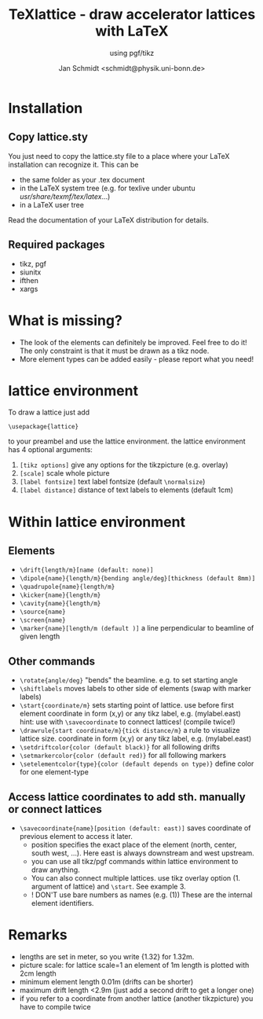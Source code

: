 #+TITLE:     TeXlattice - draw accelerator lattices with LaTeX
#+SUBTITLE:  using pgf/tikz
#+AUTHOR:    Jan Schmidt <schmidt@physik.uni-bonn.de>
#+LaTeX_HEADER: \usepackage{geometry}[scale=0.9]
* Installation
** Copy lattice.sty
You just need to copy the lattice.sty file to a place where your LaTeX installation can recognize it.
This can be
  - the same folder as your .tex document
  - in the LaTeX system tree (e.g. for texlive under ubuntu /usr/share/texmf/tex/latex/...)
  - in a LaTeX user tree
Read the documentation of your LaTeX distribution for details.
** Required packages
  - tikz, pgf
  - siunitx
  - ifthen
  - xargs
* What is missing?
  - The look of the elements can definitely be improved. Feel free to do it! The only constraint is that it must be drawn as a tikz node.
  - More element types can be added easily - please report what you need!
* lattice environment
To draw a lattice just add
#+BEGIN_EXAMPLE
\usepackage{lattice}
#+END_EXAMPLE
to your preambel and use the lattice environment.
the lattice environment has 4 optional arguments:
  1. \verb+[tikz options]+ give any options for the tikzpicture (e.g. overlay)
  2. \verb+[scale]+ scale whole picture
  3. \verb+[label fontsize]+ text label fontsize (default \verb+\normalsize+)
  4. \verb+[label distance]+ distance of text labels to elements (default 1cm)
* Within lattice environment
** Elements
  - \verb+\drift{length/m}[name (default: none)]+
  - \verb+\dipole{name}{length/m}{bending angle/deg}[thickness (default 8mm)]+
  - \verb+\quadrupole{name}{length/m}+
  - \verb+\kicker{name}{length/m}+
  - \verb+\cavity{name}{length/m}+
  - \verb+\source{name}+
  - \verb+\screen{name}+
  - \verb+\marker{name}[length/m (default )]+ a line perpendicular to beamline of given length
** Other commands
  - \verb+\rotate{angle/deg}+ "bends" the beamline. e.g. to set starting angle
  - \verb+\shiftlabels+ moves labels to other side of elements (swap with marker labels)
  - \verb+\start{coordinate/m}+ sets starting point of lattice. use before first element
     coordinate in form (x,y) or any tikz label, e.g. (mylabel.east)
     hint: use with \verb+\savecoordinate+ to connect lattices! (compile twice!)
  - \verb+\drawrule{start coordinate/m}{tick distance/m}+ a rule to visualize lattice size.
     coordinate in form (x,y) or any tikz label, e.g. (mylabel.east)
  - \verb+\setdriftcolor{color (default black)}+ for all following drifts
  - \verb+\setmarkercolor{color (default red)}+ for all following markers
  - \verb+\setelementcolor{type}{color (default depends on type)}+ define color for one element-type
** Access lattice coordinates to add sth. manually or connect lattices
  - \verb+\savecoordinate{name}[position (default: east)]+ saves coordinate of previous element
     to access it later.
    - position specifies the exact place of the element (north, center, south west, ...). Here east is always downstream and west upstream.
    - you can use all tikz/pgf commands within lattice environment to draw anything.
    - You can also connect multiple lattices. use tikz overlay option (1. argument of lattice) and \verb+\start+. See example 3.
    - ! DON'T use bare numbers as names (e.g. (1)) These are the internal element identifiers.
* Remarks
  - lengths are set in meter, so you write {1.32} for 1.32m.
  - picture scale: for lattice scale=1 an element of 1m length is plotted with 2cm length
  - minimum element length 0.01m (drifts can be shorter)
  - maximum drift length <2.9m (just add a second drift to get a longer one)
  - if you refer to a coordinate from another lattice (another tikzpicture) you have to compile twice
